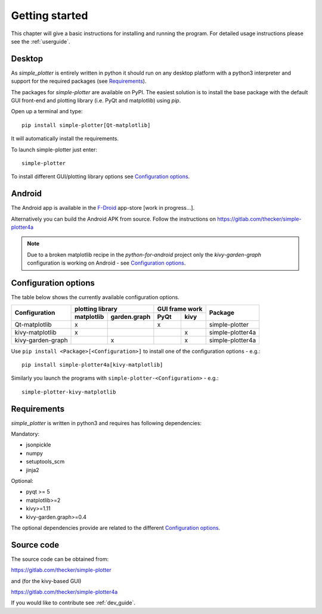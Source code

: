 Getting started
===============

This chapter will give a basic instructions for installing and running the program.
For detailed usage instructions please see the :ref:`userguide`.

Desktop
-------

As *simple_plotter* is entirely written in python it should run on any desktop platform with a python3
interpreter and support for the required packages (see `Requirements`_).

The packages for *simple-plotter* are available on PyPI. The easiest solution is to install the base package with the
default GUI front-end and plotting library (i.e. PyQt and matplotlib) using *pip*.

Open up a terminal and type:

::

    pip install simple-plotter[Qt-matplotlib]

It will automatically install the requirements.

To launch simple-plotter just enter:

::

    simple-plotter

To install different GUI/plotting library options see `Configuration options`_.


Android
-------

The Android app is available in the F-Droid_ app-store [work in progress...].

Alternatively you can build the Android APK from source. Follow the instructions
on https://gitlab.com/thecker/simple-plotter4a

.. note::

    Due to a broken matplotlib recipe in the *python-for-android* project only the *kivy-garden-graph* configuration is
    working on Android - see `Configuration options`_.


Configuration options
---------------------

The table below shows the currently available configuration options.

+---------------------------+------------------------------------+------------------+-------------------------------+
|      Configuration        |              plotting library      |  GUI frame work  |                               |
|                           +--------------+---------------------+---------+--------+                               |
|                           |  matplotlib  |  garden.graph       |   PyQt  |  kivy  |     Package                   |
+===========================+==============+=====================+=========+========+===============================+
|     Qt-matplotlib         |      x       |                     |    x    |        | simple-plotter                |
+---------------------------+--------------+---------------------+---------+--------+-------------------------------+
|     kivy-matplotlib       |      x       |                     |         |   x    | simple-plotter4a              |
+---------------------------+--------------+---------------------+---------+--------+-------------------------------+
|     kivy-garden-graph     |              |          x          |         |   x    | simple-plotter4a              |
+---------------------------+--------------+---------------------+---------+--------+-------------------------------+

Use ``pip install <Package>[<Configuration>]`` to install one of the configuration options - e.g.:

::

    pip install simple-plotter4a[kivy-matplotlib]

Similarly you launch the programs with ``simple-plotter-<Configuration>`` - e.g.:

::

    simple-plotter-kivy-matplotlib


Requirements
------------

*simple_plotter* is written in python3 and requires has following dependencies:

Mandatory:

* jsonpickle
* numpy
* setuptools_scm
* jinja2

Optional:

* pyqt >= 5
* matplotlib>=2
* kivy>=1.11
* kivy-garden.graph>=0.4

The optional dependencies provide are related to the different `Configuration options`_.

Source code
-----------

The source code can be obtained from:

https://gitlab.com/thecker/simple-plotter

and (for the kivy-based GUI)

https://gitlab.com/thecker/simple-plotter4a

If you would like to contribute see :ref:`dev_guide`.

.. _F-Droid: https://f-droid.org/en/
